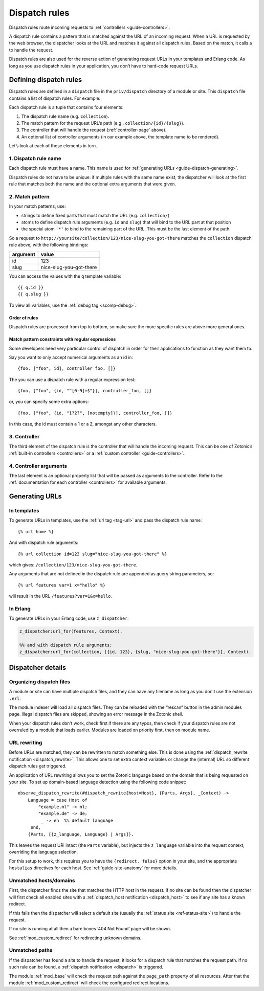 .. _guide-dispatch:

Dispatch rules
==============

Dispatch rules route incoming requests to :ref:`controllers <guide-controllers>`.

A dispatch rule contains a pattern that is matched against the URL of an
incoming request. When a URL is requested by the web browser, the dispatcher
looks at the URL and matches it against all dispatch rules. Based on the match,
it calls a to handle the request.

Dispatch rules are also used for the reverse action of generating request URLs
in your templates and Erlang code. As long as you use dispatch rules in your
application, you don’t have to hard-code request URLs.

Defining dispatch rules
-----------------------

Dispatch rules are defined in a ``dispatch`` file in the ``priv/dispatch``
directory of a module or site. This ``dispatch`` file contains a list of
dispatch rules. For example:

.. code-block:: erlang
    :caption: sites/yoursite/priv/dispatch

    %% Example dispatch rules
    [
        {home,      [],                         controller_page,  [ {template, "home.tpl"}, {id, page_home} ]},
        {features,  ["features"],               controller_page,  [ {template, "features.tpl"}, {id, page_features} ]},
        {collection,["collection", id, slug],   controller_page,  [ {template, "collection.tpl"} ]},
        {category,  ["category", id, slug],     controller_page,  [ {template, "category.tpl"} ]},
        {documentation, ["documentation", id, slug], controller_page, [ {template, "documentation.tpl"} ]}
    ].

Each dispatch rule is a tuple that contains four elements:

1. The dispatch rule name (e.g. ``collection``).
2. The match pattern for the request URL’s path (e.g., ``collection/{id}/{slug}``).
3. The controller that will handle the request (:ref:`controller-page` above).
4. An optional list of controller arguments (in our
   example above, the template name to be rendered).

Let’s look at each of these elements in turn.

1. Dispatch rule name
^^^^^^^^^^^^^^^^^^^^^

Each dispatch rule must have a name. This name is used for
:ref:`generating URLs <guide-dispatch-generating>`.

Dispatch rules do not have to be unique: if multiple rules with the same name
exist, the dispatcher will look at the first rule that matches both the name and
the optional extra arguments that were given.

2. Match pattern
^^^^^^^^^^^^^^^^

In your match patterns, use:

- strings to define fixed parts that must match the URL (e.g. ``collection/``)
- atoms to define dispatch rule arguments (e.g. ``id`` and ``slug``) that will
  bind to the URL part at that position
- the special atom ``'*'`` to bind to the remaining part of the URL. This must
  be the last element of the path.

So a request to ``http://yoursite/collection/123/nice-slug-you-got-there``
matches the ``collection`` dispatch rule above, with the following bindings:

======== =======================
argument value
======== =======================
id       123
slug     nice-slug-you-got-there
======== =======================

You can access the values with the ``q`` template variable::

    {{ q.id }}
    {{ q.slug }}

To view all variables, use the :ref:`debug tag <scomp-debug>`.

Order of rules
""""""""""""""

Dispatch rules are processed from top to bottom, so make sure the more specific
rules are above more general ones.

Match pattern constraints with regular expressions
""""""""""""""""""""""""""""""""""""""""""""""""""

Some developers need very particular control of dispatch in order for
their applications to function as they want them to.

Say you want to only accept numerical arguments as an id in::

  {foo, ["foo", id], controller_foo, []}

The you can use a dispatch rule with a regular expression test::

  {foo, ["foo", {id, "^[0-9]+$"}], controller_foo, []}

or, you can specify some extra options::

  {foo, ["foo", {id, "1?2?", [notempty]}], controller_foo, []}

In this case, the id must contain a 1 or a 2, amongst any other characters.

3. Controller
^^^^^^^^^^^^^

The third element of the dispatch rule is the controller that will handle the
incoming request. This can be one of Zotonic’s :ref:`built-in controllers <controllers>`
or a :ref:`custom controller <guide-controllers>`.

4. Controller arguments
^^^^^^^^^^^^^^^^^^^^^^^

The last element is an optional property list that will be passed as arguments
to the controller. Refer to the :ref:`documentation for each controller <controllers>`
for available arguments.

.. _guide-dispatch-generating:

Generating URLs
---------------

In templates
^^^^^^^^^^^^

To generate URLs in templates, use the :ref:`url tag <tag-url>` and pass the
dispatch rule name::

    {% url home %}

And with dispatch rule arguments::

    {% url collection id=123 slug="nice-slug-you-got-there" %}

which gives: ``/collection/123/nice-slug-you-got-there``.

Any arguments that are not defined in the dispatch rule are appended as query
string parameters, so::

    {% url features var=1 x="hello" %}

will result in the URL ``/features?var=1&x=hello``.

In Erlang
^^^^^^^^^

To generate URLs in your Erlang code, use ``z_dispatcher``:

.. code-block:: erlang

    z_dispatcher:url_for(features, Context).

    %% and with dispatch rule arguments:
    z_dispatcher:url_for(collection, [{id, 123}, {slug, "nice-slug-you-got-there"}], Context).

Dispatcher details
------------------

Organizing dispatch files
^^^^^^^^^^^^^^^^^^^^^^^^^

A module or site can have multiple dispatch files, and they can have
any filename as long as you don’t use the extension ``.erl``.

The module indexer will load all dispatch files. They can be reloaded
with the “rescan” button in the admin modules page. Illegal dispatch
files are skipped, showing an error message in the Zotonic shell.

When your dispatch rules don't work, check first if there are any
typos, then check if your dispatch rules are not overruled by a module
that loads earlier. Modules are loaded on priority first, then on
module name.

.. _guide-dispatch-rewriting:

URL rewriting
^^^^^^^^^^^^^

Before URLs are matched, they can be rewritten to match something else. This is
done using the :ref:`dispatch_rewrite notification <dispatch_rewrite>`. This
allows one to set extra context variables or change the (internal) URL so
different dispatch rules get triggered.

An application of URL rewriting allows you to set the Zotonic language based on
the domain that is being requested on your site. To set up domain-based language
detection using the following code snippet::

    observe_dispatch_rewrite(#dispatch_rewrite{host=Host}, {Parts, Args}, _Context) ->
        Language = case Host of
            "example.nl" -> nl;
            "example.de" -> de;
             _ -> en  %% default language
         end,
        {Parts, [{z_language, Language} | Args]}.

This leaves the request URI intact (the ``Parts`` variable), but injects
the ``z_language`` variable into the request context, overriding the language
selection.

For this setup to work, this requires you to have the ``{redirect,
false}`` option in your site, and the appropriate ``hostalias``
directives for each host. See :ref:`guide-site-anatomy` for more
details.

Unmatched hosts/domains
^^^^^^^^^^^^^^^^^^^^^^^

First, the dispatcher finds the site that matches the HTTP host in the
request. If no site can be found then the dispatcher will first check all
enabled sites with a :ref:`dispatch_host notification <dispatch_host>` to see if
any site has a known redirect.

If this fails then the dispatcher will select a default site
(usually the :ref:`status site <ref-status-site>`) to handle the request.

If no site is running at all then a bare bones ‘404 Not Found’ page will be
shown.

See :ref:`mod_custom_redirect` for redirecting unknown domains.

Unmatched paths
^^^^^^^^^^^^^^^

If the dispatcher has found a site to handle the request, it looks for a
dispatch rule that matches the request path. If no such rule can be found,
a :ref:`dispatch notification <dispatch>` is triggered.

The module :ref:`mod_base` will check the request path against the ``page_path``
property of all resources. After that the module :ref:`mod_custom_redirect` will
check the configured redirect locations.

.. seealso:: :ref:`mod_custom_redirect`, :ref:`mod_base`
